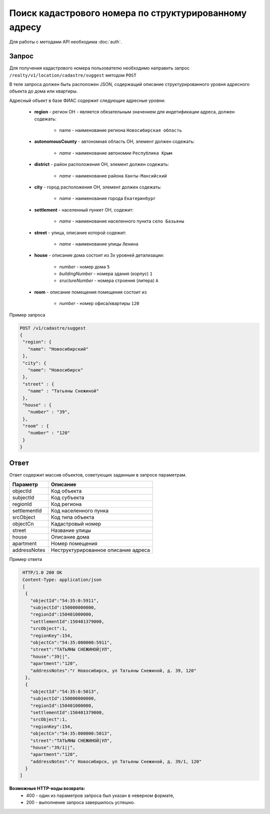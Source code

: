 Поиск кадастрового номера по структурированному адресу
================

Для работы с методами API необходима :doc:`auth`.

*************
Запрос
*************

Для получения кадастрового номера пользователю необходимо направить запрос ``/realty/v1/location/cadastre/suggest`` методом ``POST``

В теле запроса должен быть расположен JSON, содержащий описание структурированного уровня адресного объекта до дома или квартиры.

Адресный объект в базе ФИАС содержит следующие адресные уровни:

    * **region** - регион ОН -  является обязательным значением для индетификации адреса, должен содежать:

        * name - наименование региона ``Новосибирская область``

    * **autonomousCounty** - автономная область ОН, элемент должен содежать:

        * *name* - наименование автономии ``Республика Крым``    

    * **district** - район расположения ОН, элемент должен содежать:

        * *name* - наименование района ``Ханты-Мансийский``
        
    * **city** - город расположения ОН, элемент должен содежать:

        * *name* - наименование города ``Екатеринбург``
        
    * **settlement** - населенный пункет ОН, содежит:

        * *name* - наименование населенного пункта ``село Базьяны``
        
    * **street** - улица, описание которой содежит:

        * *name* - наименование улицы ``Ленина``
        
    * **house** - описание дома состоит из 3х уровней детализации:

        * *number* - номер дома ``5``
        * *buildingNumber* - номера здания (корпус) ``1``
        * *sructureNumber* - номера строения (литера) ``А``

    * **room** - описание помещения помещения состоит из 

        * *number* - номер офиса/квартиры ``120``

Пример запроса

.. code-block:: bash 

       POST /v1/cadastre/suggest
       {
        "region": {
          "name": "Новосибирский"
        },
        "city": {
          "name": "Новосибирск"
        },
        "street" : {
          "name" : "Татьяны Снежиной"  
        },
        "house" : {
          "number" : "39",
        },
        "room" : {
          "number" : "120"
        }        
       }

*************
Ответ
*************

Ответ содержит массив объектов, советующих заданным в запросе параметрам.

+-----------------+---------------------------------------------------------------------+
| Параметр        | Описание                                                            | 
+=================+=====================================================================+
| objectId        | Код объекта                                                         | 
+-----------------+---------------------------------------------------------------------+
| subjectId       | Код субъекта                                                        | 
+-----------------+---------------------------------------------------------------------+
| regionId        | Код региона                                                         | 
+-----------------+---------------------------------------------------------------------+
| settlementId    | Код населенного пунка                                               | 
+-----------------+---------------------------------------------------------------------+
| srcObject       | Код типа объекта                                                    | 
+-----------------+---------------------------------------------------------------------+
| objectCn        | Кадастровый номер                                                   | 
+-----------------+---------------------------------------------------------------------+
| street          | Название улицы                                                      | 
+-----------------+---------------------------------------------------------------------+
| house           | Описание дома                                                       | 
+-----------------+---------------------------------------------------------------------+
| apartment       | Номер помещения                                                     | 
+-----------------+---------------------------------------------------------------------+
| addressNotes    | Неструктурированное описание адреса                                 | 
+-----------------+---------------------------------------------------------------------+

Пример ответа

.. code-block:: bash 

       HTTP/1.0 200 OK
       Content-Type: application/json
       [ 
        { 
          "objectId":"54:35:0:5911",
          "subjectId":150000000000,
          "regionId":150401000000,
          "settlementId":150401379000,
          "srcObject":1,
          "regionKey":154,
          "objectCn":"54:35:000000:5911",
          "street":"ТАТЬЯНЫ СНЕЖИНОЙ|УЛ",
          "house":"39||",
          "apartment":"120",
          "addressNotes":"г Новосибирск, ул Татьяны Снежиной, д. 39, 120"
        },
        { 
          "objectId":"54:35:0:5013",
          "subjectId":150000000000,
          "regionId":150401000000,
          "settlementId":150401379000,
          "srcObject":1,
          "regionKey":154,
          "objectCn":"54:35:000000:5013",
          "street":"ТАТЬЯНЫ СНЕЖИНОЙ|УЛ",
          "house":"39/1||",
          "apartment":"120",
          "addressNotes":"г Новосибирск, ул Татьяны Снежиной, д. 39/1, 120"
        }
      ]

**Возможные HTTP-коды возврата:**
    * 400 - один из параметров запроса был указан в неверном формате,
    * 200 - выполнение запроса завершилось успешно.
